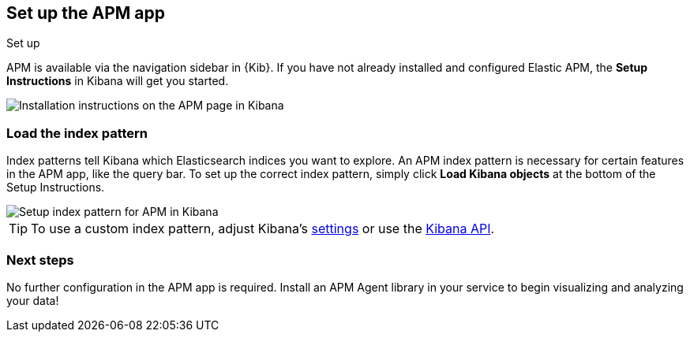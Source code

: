 [role="xpack"]
[[apm-ui]]
== Set up the APM app

++++
<titleabbrev>Set up</titleabbrev>
++++

APM is available via the navigation sidebar in {Kib}.
If you have not already installed and configured Elastic APM,
the *Setup Instructions* in Kibana will get you started.

[role="screenshot"]
image::apm/images/apm-setup.png[Installation instructions on the APM page in Kibana]

[float]
[[apm-configure-index-pattern]]
=== Load the index pattern

Index patterns tell Kibana which Elasticsearch indices you want to explore.
An APM index pattern is necessary for certain features in the APM app, like the query bar.
To set up the correct index pattern,
simply click *Load Kibana objects* at the bottom of the Setup Instructions.

[role="screenshot"]
image::apm/images/apm-index-pattern.png[Setup index pattern for APM in Kibana]

TIP: To use a custom index pattern,
adjust Kibana's <<apm-settings-in-kibana,settings>> or use the <<api-create-apm-index-pattern,Kibana API>>.

[float]
[[apm-getting-started-next]]
=== Next steps

No further configuration in the APM app is required.
Install an APM Agent library in your service to begin visualizing and analyzing your data!
